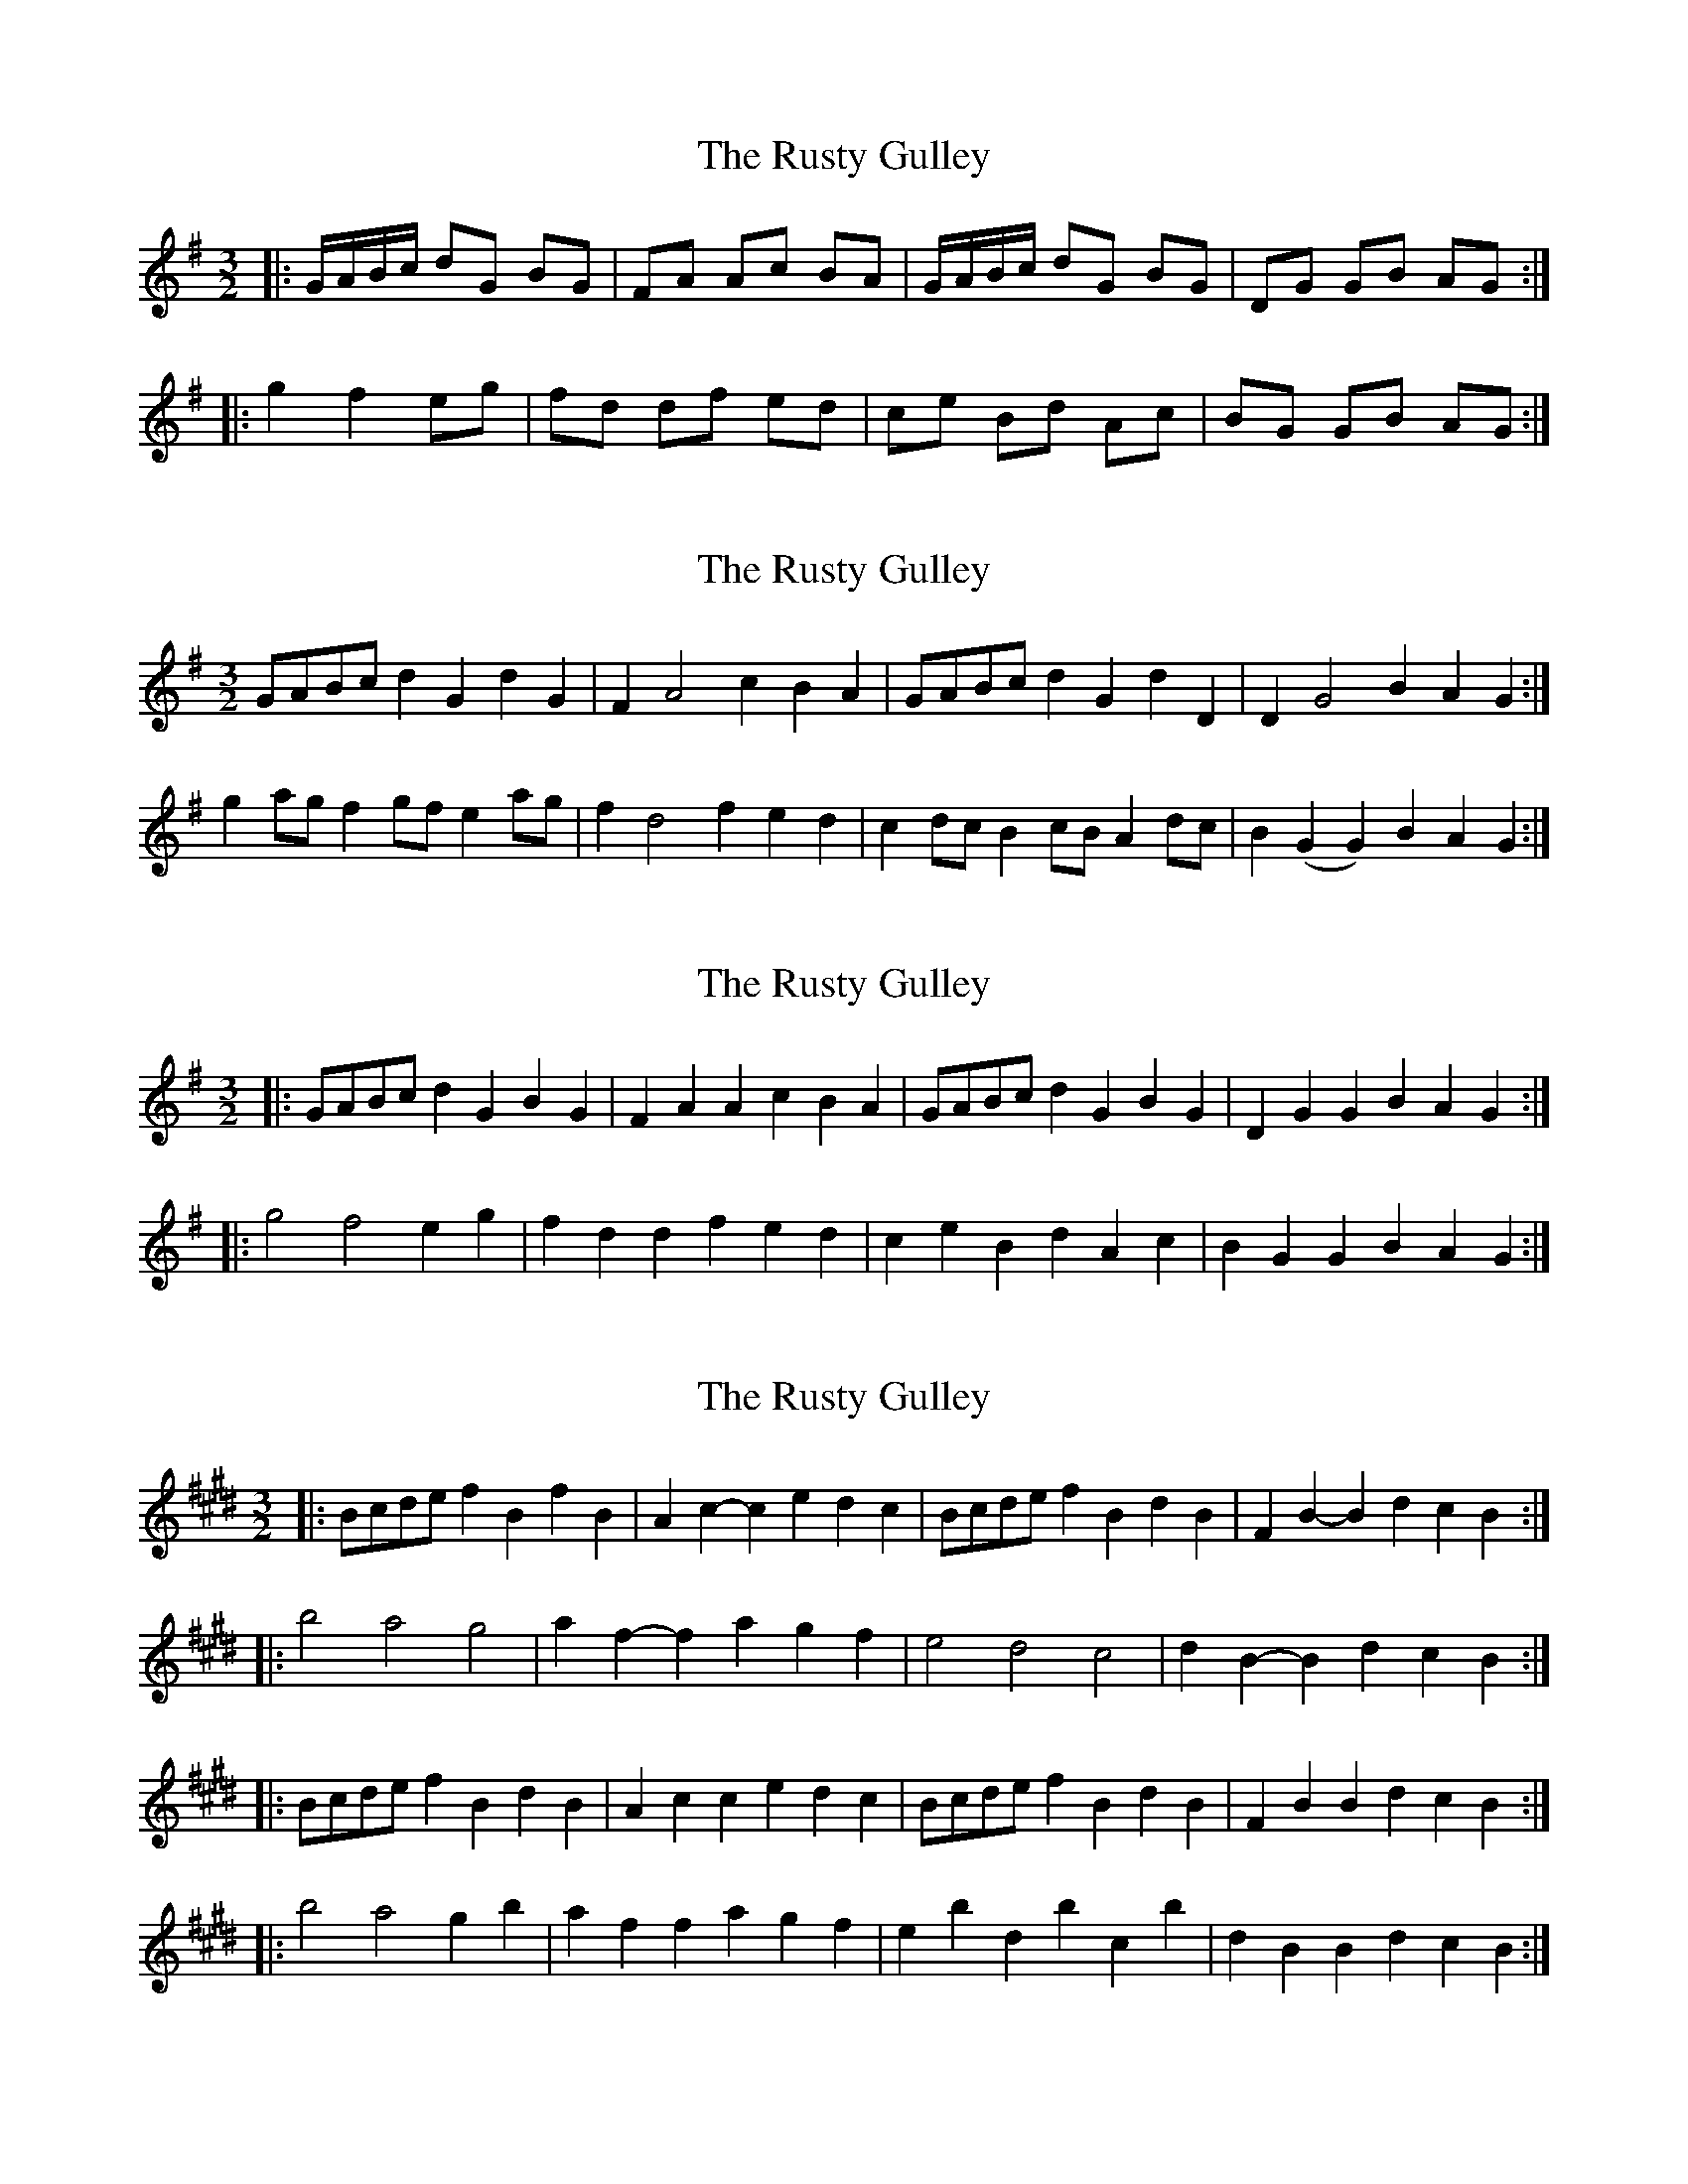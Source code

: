 X: 1
T: Rusty Gulley, The
Z: geoffwright
S: https://thesession.org/tunes/1208#setting1208
R: three-two
M: 3/2
L: 1/8
K: Gmaj
|:G/A/B/c/ dG BG|FA Ac BA|G/A/B/c/ dG BG|DG GB AG:|
|:g2 f2 eg|fd df ed|ce Bd Ac|BG GB AG:|
X: 2
T: Rusty Gulley, The
Z: David50
S: https://thesession.org/tunes/1208#setting14500
R: three-two
M: 3/2
L: 1/8
K: Gmaj
GABc d2 G2 d2 G2 | F2 A4 c2 B2 A2 | GABc d2 G2 d2 D2 | D2 G4 B2 A2 G2:|
g2ag f2 gf e2 ag | f2 d4 f2 e2 d2 | c2 dc B2 cB A2 dc | B2 (G2 G2) B2 A2 G2:|
X: 3
T: Rusty Gulley, The
Z: ceolachan
S: https://thesession.org/tunes/1208#setting20968
R: three-two
M: 3/2
L: 1/8
K: Gmaj
|: GABc d2G2 B2G2 | F2A2 A2c2 B2A2 | GABc d2G2 B2G2 | D2G2 G2B2 A2G2 :|
|: g4 f4 e2g2 | f2d2 d2f2 e2d2 | c2e2 B2d2 A2c2 | B2G2 G2B2 A2G2 :|
X: 4
T: Rusty Gulley, The
Z: ceolachan
S: https://thesession.org/tunes/1208#setting20969
R: three-two
M: 3/2
L: 1/8
K: Bmix
|: Bcde f2B2 f2B2 | A2c2- c2e2 d2c2 | Bcde f2B2 d2B2 | F2B2- B2d2 c2B2 :|
|: b4 a4 g4 | a2f2- f2a2 g2f2 | e4 d4 c4 | d2B2- B2d2 c2B2 :|
|: Bcde f2B2 d2B2 | A2c2 c2e2 d2c2 | Bcde f2B2 d2B2 | F2B2 B2d2 c2B2 :|
|: b4 a4 g2b2 | a2f2 f2a2 g2f2 | e2b2 d2b2 c2b2 | d2B2 B2d2 c2B2 :|
X: 5
T: Rusty Gulley, The
Z: ceolachan
S: https://thesession.org/tunes/1208#setting20970
R: three-two
M: 3/2
L: 1/8
K: Gmix
|: GABc d2G2 d2G2 | F2A2- A2c2 B2A2 | GABc d2G2 B2G2 | D2G2- G2B2 A2G2 :|
|: g4 f4 e4 | f2d2- d2f2 e2d2 | c4 B4 A4 | B2G2- G2B2 A2G2 :|
|: GABc d2G2 B2G2 | F2A2 A2c2 B2A2 | GABc d2G2 B2G2 | D2G2 G2B2 A2G2 :|
|: g4 f4 e2g2 | f2d2 d2f2 e2d2 | c2g2 B2g2 A2g2 | B2G2 G2B2 A2G2 :|
X: 6
T: Rusty Gulley, The
Z: ceolachan
S: https://thesession.org/tunes/1208#setting20971
R: three-two
M: 3/2
L: 1/8
K: Gmaj
|: d4 ABc2 d2A2 | F2A2- A2c2 B2A2 | d4 Bcd2 e2E2 | G2B2- B2d2 c2B2 :|
|: d2g2 f2d2 fga2 | d2g2- g2d2 fgaf | e2g2 f2a2 g2b2 | c'2e2- e2d2 c2A2 :|
|: d4 ABc2 d2A2 | F2A2 A2c2 B2A2 | d4 Bcd2 e2E2 | D2G2 Bcd2 c2B2 :|
|: d2g2 f2d2 fga2 | d2g2 g2d2 fgaf | e2g2 f2a2 g2b2 | c'2e2 e2d2 cBA2 :|
X: 7
T: Rusty Gulley, The
Z: Shan
S: https://thesession.org/tunes/1208#setting22651
R: three-two
M: 3/2
L: 1/8
K: Bmin
Bcde f2 B2 d2 B2 | Bc e2 e2 d2 c2 F2 | Bcde f2 B2 d2 B2 | Bc g2 f2 d2 eedc |
Bcde f2 B2 d2 B2 | Bc e2 e2 d2 c2 F2 | Bcde f2 B2 d2 B2 | Bc g2 f2 d2 e4 |
b4 a4 g3 b | a2 e4 g2 f2 e2 | g3 a1 f4 e2 de | f2 B2 B2 d2 c2 B2 |
b4 a4 g3 b | a2 e4 g2 f2 e2 | g3 a1 f4 e2 de | f2 B2 B2 d2 c4 |
X: 8
T: Rusty Gulley, The
Z: Sergei Ejov
S: https://thesession.org/tunes/1208#setting30917
R: three-two
M: 3/2
L: 1/8
K: Bmin
B2 de f2 B2 d2 B2 | c2 e2 e2 d2 c2 F2 | B2 de f2 B2 d2 B2 | Bc g2 f2 d2 e2 z2 |
B2 de f2 B2 d2 B2 | c2 e2 e2 d2 c2 F2 | Bcde f2 B2 d2 B2 | c2 g2 f2 d2 e2 z2 ||
b4 a4 g4 | a2 e2-e2 g2 f2 e2 | g4 f4 e4 | f2 B2 B2 d2 c2 B2 |
b4 a4 g4 | a2 e2-e2 g2 f2 e2 | g4 f4 e4 | f2 B2 B2 d2 c2 z2 ||
